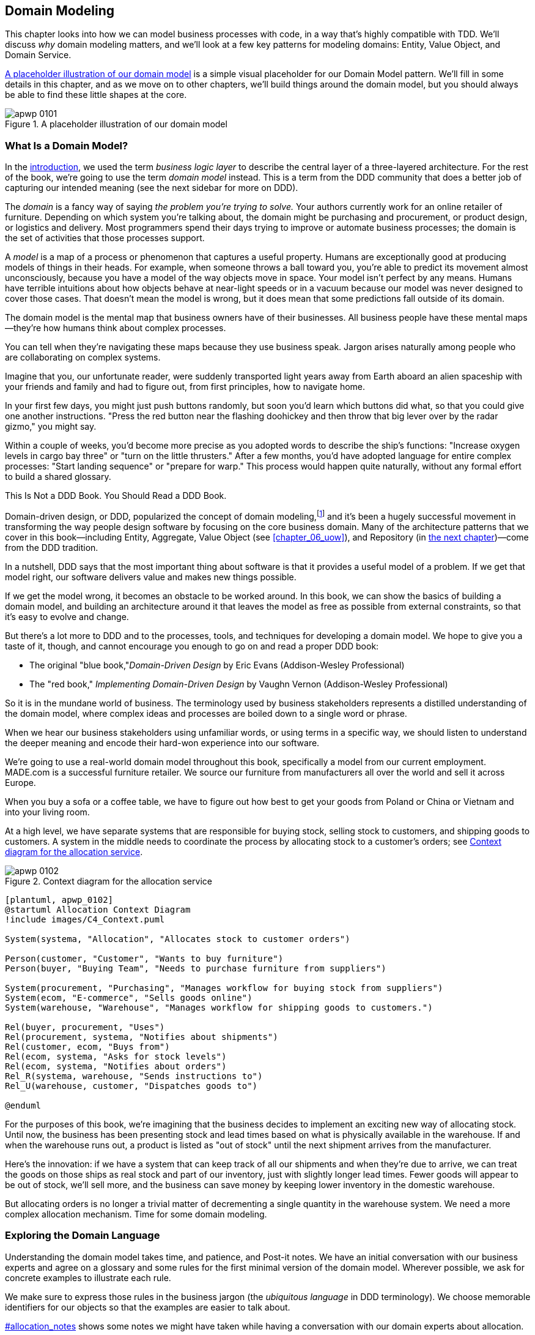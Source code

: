 [[chapter_01_domain_model]]
== Domain Modeling

This chapter looks into how we can model business processes with code, in a way
that's highly compatible with TDD. ((("domain modeling", id="ix_dommod"))) We'll discuss _why_ domain modeling
matters, and we'll look at a few key patterns for modeling domains: Entity,
Value Object, and Domain Service.

<<maps_chapter_01_notext>> is a simple visual placeholder for our Domain
Model pattern. We'll fill in some details in this chapter, and as we move on to
other chapters, we'll build things around the domain model, but you should
always be able to find these little shapes at the core.

[[maps_chapter_01_notext]]
.A placeholder illustration of our domain model
image::images/apwp_0101.png[]

[role="pagebreak-before less_space"]
=== What Is a Domain Model?

In the <<introduction, introduction>>, we used the term _business logic layer_ to describe the
central layer of a three-layered architecture.((("business logic layer"))) For the rest of the book, we're
going to use the term _domain model_ instead. This is a term from the DDD
community that does a better job of capturing our intended meaning (see the
next sidebar for more on DDD).

The _domain_ is a fancy way of saying _the problem you're trying to solve._ Your
authors currently work for an online retailer of furniture.((("domain"))) Depending on which system
you're talking about, the domain might be purchasing and procurement, or product
design, or logistics and delivery. Most programmers spend their days trying to
improve or automate business processes; the domain is the set of activities
that those processes support.

A _model_ is a map of a process((("model (domain)"))) or phenomenon that captures a useful property.
Humans are exceptionally good at producing models of things in their heads. For
example, when someone throws a ball toward you, you're able to predict its
movement almost unconsciously, because you have a model of the way objects move in
space. Your model isn't perfect by any means. Humans have terrible intuitions
about how objects behave at near-light speeds or in a vacuum because our model
was never designed to cover those cases. That doesn't mean the model is wrong,
but it does mean that some predictions fall outside of its domain.

The domain model is the mental map that business owners have of their
businesses. All business people have these mental maps--they're how humans think
about complex processes.

You can tell when they're navigating these maps because they use business speak.
Jargon arises naturally among people who are collaborating on complex systems.

Imagine that you, our unfortunate reader, were suddenly transported light years
away from Earth aboard an alien spaceship with your friends and family and had
to figure out, from first principles, how to navigate home.

In your first few days, you might just push buttons randomly, but soon you'd
learn which buttons did what, so that you could give one another instructions.
"Press the red button near the flashing doohickey and then throw that big
lever over by the radar gizmo," you might say.

Within a couple of weeks, you'd become more precise as you adopted words to
describe the ship's functions: "Increase oxygen levels in cargo bay three"
or "turn on the little thrusters." After a few months, you'd have adopted
language for entire complex processes: "Start landing sequence" or "prepare
for warp." This process would happen quite naturally, without any formal effort
to build a shared glossary.

[role="nobreakinside less_space"]
.This Is Not a DDD Book. You Should Read a DDD Book.
*****************************************************************

Domain-driven design, or DDD, popularized the concept of domain modeling,footnote:[
DDD did not originate domain modeling. Eric Evans refers to the 2002 book _Object Design_
by Rebecca Wirfs-Brock and Alan McKean  (Addison-Wesley Professional), which introduced responsibility-driven
design, of which DDD is a special case dealing with the domain.((("domain-driven design (DDD)"))) But even that is
too late, and OO enthusiasts will tell you to look further back to Ivar
Jacobson and Grady Booch; the term has been around since the mid-1980s.]
and it's been a hugely successful movement in transforming the way people
design software by focusing on the core business domain. Many of the
architecture patterns that we cover in this book—including Entity, Aggregate, Value Object (see <<chapter_06_uow>>), and Repository (in
<<chapter_02_repository,the next chapter>>)—come from the DDD tradition.

In a nutshell, DDD says that the most important thing about software is that it
provides a useful model of a problem.  If we get that model right, our
software delivers value and makes new things possible.

If we get the model wrong, it becomes an obstacle to be worked around. In this book,
we can show the basics of building a domain model, and building an architecture
around it that leaves the model as free as possible from external constraints,
so that it's easy to evolve and change.

But there's a lot more to DDD and to the processes, tools, and techniques for
developing a domain model. We hope to give you a taste of it, though,
and cannot encourage you enough to go on and read a proper DDD book:

* The original "blue book,"_Domain-Driven Design_ by Eric Evans (Addison-Wesley Professional)
* The "red book," _Implementing Domain-Driven Design_
  by Vaughn Vernon (Addison-Wesley Professional)

*****************************************************************

So it is in the mundane world of business. The terminology used by business
stakeholders represents a distilled understanding of the domain model, where
complex ideas and processes are boiled down to a single word or phrase.

When we hear our business stakeholders using unfamiliar words, or using terms
in a specific way, we should listen to understand the deeper meaning and encode
their hard-won experience into our software.

We're going to use a real-world domain model throughout this book, specifically
a model from our current employment. MADE.com is a successful furniture
retailer. We source our furniture from manufacturers all over the world and
sell it across Europe.

When you buy a sofa or a coffee table, we have to figure out how best
to get your goods from Poland or China or Vietnam and into your living room.

At a high level, we have separate systems that are responsible for buying
stock, selling stock to customers, and shipping goods to customers. A
system in the middle needs to coordinate the process by allocating stock
to a customer's orders; see <<allocation_context_diagram>>.

[[allocation_context_diagram]]
.Context diagram for the allocation service
image::images/apwp_0102.png[]
[role="image-source"]
----
[plantuml, apwp_0102]
@startuml Allocation Context Diagram
!include images/C4_Context.puml

System(systema, "Allocation", "Allocates stock to customer orders")

Person(customer, "Customer", "Wants to buy furniture")
Person(buyer, "Buying Team", "Needs to purchase furniture from suppliers")

System(procurement, "Purchasing", "Manages workflow for buying stock from suppliers")
System(ecom, "E-commerce", "Sells goods online")
System(warehouse, "Warehouse", "Manages workflow for shipping goods to customers.")

Rel(buyer, procurement, "Uses")
Rel(procurement, systema, "Notifies about shipments")
Rel(customer, ecom, "Buys from")
Rel(ecom, systema, "Asks for stock levels")
Rel(ecom, systema, "Notifies about orders")
Rel_R(systema, warehouse, "Sends instructions to")
Rel_U(warehouse, customer, "Dispatches goods to")

@enduml
----

For the purposes of this book, we're imagining that the business
decides to implement an exciting new way of allocating stock.  Until now, the
business has been presenting stock and lead times based on what is physically
available in the warehouse.  If and when the warehouse runs out, a product is
listed as "out of stock" until the next shipment arrives from the manufacturer.

Here's the innovation: if we have a system that can keep track of all our shipments
and when they're due to arrive, we can treat the goods on those ships as
real stock and part of our inventory, just with slightly longer lead times.
Fewer goods will appear to be out of stock, we'll sell more, and the business
can save money by keeping lower inventory in the domestic warehouse.

But allocating orders is no longer a trivial matter of decrementing a single
quantity in the warehouse system. We need a more complex allocation mechanism.
Time for some domain modeling.


=== Exploring the Domain Language

Understanding the domain model takes time, and patience, and Post-it notes. We
have an initial conversation with our business experts and agree on a glossary
and some rules for the first minimal version of the domain model.((("domain modeling", "domain language")))((("domain language"))) Wherever
possible, we ask for concrete examples to illustrate each rule.

We make sure to express those rules in the business jargon (the _ubiquitous
language_ in DDD terminology). We choose memorable identifiers for our objects
so that the examples are easier to talk about.

pass:[<a data-type="xref" href="#allocation_notes" data-xrefstyle="select:nopage">#allocation_notes</a>] shows some notes we might have taken while having a
conversation with our domain experts about allocation.

[role="small"]
[[allocation_notes]]
.Some Notes on Allocation
****
A _product_ is identified by a _SKU_, pronounced "skew," which is short for _stock-keeping unit_. _Customers_ place _orders_. An order is identified by an _order reference_
and comprises multiple _order lines_, where each line has a _SKU_ and a _quantity_. For example:

- 10 units of RED-CHAIR
- 1 unit of TASTELESS-LAMP

The purchasing department orders small _batches_ of stock. A _batch_ of stock has a unique ID called a _reference_, a _SKU_, and a _quantity_.

We need to _allocate_ _order lines_ to _batches_. When we've allocated an
order line to a batch, we will send stock from that specific batch to the
customer's delivery address. When we allocate _x_ units of stock to a batch, the _available quantity_ is reduced by _x_. For example:

- We have a batch of 20 SMALL-TABLE, and we allocate an order line for 2 SMALL-TABLE.
- The batch should have 18 SMALL-TABLE remaining.

We can't allocate to a batch if the available quantity is less than the quantity of the order line. For example:

- We have a batch of 1 BLUE-CUSHION, and an order line for 2 BLUE-CUSHION.
- We should not be able to allocate the line to the batch.

We can't allocate the same line twice. For example:

- We have a batch of 10 BLUE-VASE, and we allocate an order line for 2 BLUE-VASE.
- If we allocate the order line again to the same batch, the batch should still
  have an available quantity of 8.

Batches have an _ETA_ if they are currently shipping, or they may be in _warehouse stock_. We allocate to warehouse stock in preference to shipment batches. We allocate to shipment batches in order of which has the earliest ETA.
****

[role="nobreakinside less_space"]
.Exercise for the Reader
******************************************************************************
Why not have a go at solving this problem yourself? Write a few unit tests to
see if you can capture the essence of these business rules in nice, clean
code.

You'll find some https://github.com/cosmicpython/code/tree/chapter_01_domain_model_exercise[placeholder unit tests on GitHub], but you could just start from
scratch, or combine/rewrite them however you like.((("GitHub", "placeholder unit tests on")))

//TODO: add test_cannot_allocate_same_line_twice ?
//(EJ3): nice to have for completeness, but not necessary

******************************************************************************


=== Unit Testing Domain Models

We're not going to show you how TDD works in this book, but we want to show you
how we would construct a model from this business conversation.((("unit testing domain models", id="ix_UTDM")))((("domain modeling", "unit testing domain models", id="ix_dommodUT")))

Here's what one of our first tests might look like:

[[first_test]]
.A first test for allocation (test_batches.py)
====
[source,python]
----
def test_allocating_to_a_batch_reduces_the_available_quantity():
    batch = Batch("batch-001", "SMALL-TABLE", qty=20, eta=date.today())
    line = OrderLine('order-ref', "SMALL-TABLE", 2)

    batch.allocate(line)

    assert batch.available_quantity == 18
----
====

The name of our unit test describes the behavior that we want to see from the
system, and the names of the classes and variables that we use are taken from the
business jargon. We could show this code to our nontechnical coworkers, and
they would agree that this correctly describes the behavior of the system.

And here is a domain model that meets our requirements:

[[domain_model_1]]
.First cut of a domain model for batches (model.py)
====
[source,python]
[role="non-head"]
----
@dataclass(frozen=True)  #<1><2>
class OrderLine:
    orderid: str
    sku: str
    qty: int


class Batch:
    def __init__(
        self, ref: str, sku: str, qty: int, eta: Optional[date]  #<2>
    ):
        self.reference = ref
        self.sku = sku
        self.eta = eta
        self.available_quantity = qty

    def allocate(self, line: OrderLine):
        self.available_quantity -= line.qty  #<3>
----
====

<1> `OrderLine` is an immutable dataclass
    with no behavior.footnote:[In previous Python versions, we
    might have used a namedtuple. You could also check out Hynek Schlawack's
    excellent https://pypi.org/project/attrs[attrs].]

<2> We're not showing imports in most code listings, in an attempt to keep them
    clean. We're hoping you can guess
    that this came via `from dataclasses import dataclass`; likewise,
    `typing.Optional` and `datetime.date`. If you want to double-check
    anything, you can see the full working code for each chapter in
    its branch (e.g.,
    https://github.com/python-leap/code/tree/chapter_01_domain_model[chapter_01_domain_model]).

<3> Type hints are still a matter of controversy in the Python world.((("type hints"))) For
    domain models, they can sometimes help to clarify or document what the
    expected arguments are, and people with IDEs are often grateful for them.
    You may decide the price paid in terms of readability is too high.


Our implementation here is trivial: a `Batch` just wraps an integer
`available_quantity`, and we decrement that value on allocation. We've written
quite a lot of code just to subtract one number from another, but we think that modeling our
domain precisely will pay off.footnote:[
Or perhaps you think there's not enough code?  What about some sort of check
that the SKU in the `OrderLine` matches `Batch.sku`?  We saved some thoughts on
validation for <<appendix_validation>>.]

Let's write some new failing tests:


[[test_can_allocate]]
.Testing logic for what we can allocate (test_batches.py)
====
[source,python]
----
def make_batch_and_line(sku, batch_qty, line_qty):
    return (
        Batch("batch-001", sku, batch_qty, eta=date.today()),
        OrderLine("order-123", sku, line_qty)
    )


def test_can_allocate_if_available_greater_than_required():
    large_batch, small_line = make_batch_and_line("ELEGANT-LAMP", 20, 2)
    assert large_batch.can_allocate(small_line)

def test_cannot_allocate_if_available_smaller_than_required():
    small_batch, large_line = make_batch_and_line("ELEGANT-LAMP", 2, 20)
    assert small_batch.can_allocate(large_line) is False

def test_can_allocate_if_available_equal_to_required():
    batch, line = make_batch_and_line("ELEGANT-LAMP", 2, 2)
    assert batch.can_allocate(line)

def test_cannot_allocate_if_skus_do_not_match():
    batch = Batch("batch-001", "UNCOMFORTABLE-CHAIR", 100, eta=None)
    different_sku_line = OrderLine("order-123", "EXPENSIVE-TOASTER", 10)
    assert batch.can_allocate(different_sku_line) is False
----
====

There's nothing too unexpected here. We've refactored our test suite so that we
don't keep repeating the same lines of code to create a batch and a line for
the same SKU; and we've written four simple tests for a new method
`can_allocate`. Again, notice that the names we use mirror the language of our
domain experts, and the examples we agreed upon are directly written into code.

We can implement this straightforwardly, too, by writing the `can_allocate`
method of `Batch`:


[[can_allocate]]
.A new method in the model (model.py)
====
[source,python]
----
    def can_allocate(self, line: OrderLine) -> bool:
        return self.sku == line.sku and self.available_quantity >= line.qty
----
====

So far, we can manage the implementation by just incrementing and decrementing
`Batch.available_quantity`, but as we get into `deallocate()` tests, we'll be
forced into a more intelligent solution:


[[test_deallocate_unallocated]]
.This test is going to require a smarter model (test_batches.py)
====
[source,python]
----
def test_can_only_deallocate_allocated_lines():
    batch, unallocated_line = make_batch_and_line("DECORATIVE-TRINKET", 20, 2)
    batch.deallocate(unallocated_line)
    assert batch.available_quantity == 20
----
====

In this test, we're asserting that deallocating a line from a batch has no effect
unless the batch previously allocated the line. For this to work, our `Batch`
needs to understand which lines have been allocated. Let's look at the
implementation:


[[domain_model_complete]]
.The domain model now tracks allocations (model.py)
====
[source,python]
[role="non-head"]
----
class Batch:
    def __init__(
        self, ref: str, sku: str, qty: int, eta: Optional[date]
    ):
        self.reference = ref
        self.sku = sku
        self.eta = eta
        self._purchased_quantity = qty
        self._allocations = set()  # type: Set[OrderLine]

    def allocate(self, line: OrderLine):
        if self.can_allocate(line):
            self._allocations.add(line)

    def deallocate(self, line: OrderLine):
        if line in self._allocations:
            self._allocations.remove(line)

    @property
    def allocated_quantity(self) -> int:
        return sum(line.qty for line in self._allocations)

    @property
    def available_quantity(self) -> int:
        return self._purchased_quantity - self.allocated_quantity

    def can_allocate(self, line: OrderLine) -> bool:
        return self.sku == line.sku and self.available_quantity >= line.qty

----
====

// TODO explain why harry refuses to use the inline type hints syntax

<<model_diagram>> shows the model in UML.


[[model_diagram]]
.Our model in UML
image::images/apwp_0103.png[]
[role="image-source"]
----
[plantuml, apwp_0103, config=plantuml.cfg]

left to right direction
hide empty members

class Batch {
    reference
    sku
    eta
    _purchased_quantity
    _allocations
}

class OrderLine {
    orderid
    sku
    qty
}

Batch::_allocations o-- OrderLine
----


Now we're getting somewhere! A batch now keeps track of a set of allocated
`OrderLine` objects. When we allocate, if we have enough available quantity, we
just add to the set. Our `available_quantity` is now a calculated property:
purchased quantity minus allocated quantity.

Yes, there's plenty more we could do. It's a little disconcerting that
both `allocate()` and `deallocate()` can fail silently, but we have the
basics.

Incidentally, using a set for `._allocations` makes it simple for us
to handle the last test, because items in a set are unique:


[[last_test]]
.Last batch test!  (test_batches.py)
====
[source,python]
----
def test_allocation_is_idempotent():
    batch, line = make_batch_and_line("ANGULAR-DESK", 20, 2)
    batch.allocate(line)
    batch.allocate(line)
    assert batch.available_quantity == 18
----
====

At the moment, it's probably a valid criticism to say that the domain model is
too trivial to bother with DDD (or even object orientation!). In real life,
any number of business rules and edge cases crop up: customers can ask for
delivery on specific future dates, which means we might not want to allocate
them to the earliest batch. Some SKUs aren't in batches, but ordered on
demand directly from suppliers, so they have different logic. Depending on the
customer's location, we can allocate to only a subset of warehouses and shipments
that are in their region—except for some SKUs we're happy to deliver from a
warehouse in a different region if we're out of stock in the home region. And
so on.  A real business in the real world knows how to pile on complexity faster
than we can show on the page!

But taking this simple domain model as a placeholder for something more complex, we're going to extend our simple domain model in the rest of the book and
plug it into the real world of APIs and databases and spreadsheets. We'll
see how sticking rigidly to our principles of encapsulation and careful
layering will help us to avoid a ball of mud.((("type hints")))


[role="nobreakinside"]
.More Types for More Type Hints
*******************************************************************************

If you really want to go to town with type hints, you could go so far as
wrapping primitive types by using `typing.NewType`:

[[too_many_types]]
.Just taking it way too far, Bob
====
[source,python]
[role="skip"]
----
from dataclasses import dataclass
from typing import NewType

Quantity = NewType("Quantity", int)
Sku = NewType("Sku", str)
Reference = NewType("Reference", str)
...

class Batch:
    def __init__(self, ref: Reference, sku: Sku, qty: Quantity):
        self.sku = sku
        self.reference = ref
        self._purchased_quantity = qty
----
====


That would allow our type checker to make sure that we don't pass a `Sku` where a
`Reference` is expected, for example.

Whether you think this is wonderful or appalling is a matter of debate.footnote:[It is appalling. Please, please don't do this. —Harry]

*******************************************************************************

==== Dataclasses Are Great for Value Objects

We've used `line` liberally in the previous code listings, but what is a
line?((("data modeling", "unit testing domain models", "dataclasses for value objects")))((("dataclasses", "use for value objects")))((("value objects", "using dataclasses for"))) In our business language, an _order_ has multiple _line_ items, where
each line has a SKU and a quantity. We can imagine that a simple YAML file
containing order information might look like this:


[[yaml_order_example]]
.Order info as YAML
====
[source,yaml]
[role="skip"]
----
Order_reference: 12345
Lines:
  - sku: RED-CHAIR
    qty: 25
  - sku: BLU-CHAIR
    qty: 25
  - sku: GRN-CHAIR
    qty: 25
----
====



Notice that while an order has a _reference_ that uniquely identifies it, a
_line_ does not. (Even if we add the order reference to the `OrderLine` class,
it's not something that uniquely identifies the line itself.)

Whenever we have a business concept that has data but no identity, we
often choose to represent it using the _Value Object_ pattern. A _value object_ is any
domain object that is uniquely identified by the data it holds; we usually
make them immutable:((("value objects", "defined")))

// [SG] seems a bit odd to hear about value objects before any mention of entities.

[[orderline_value_object]]
.OrderLine is a value object
====
[source,python]
[role="skip"]
----
@dataclass(frozen=True)
class OrderLine:
    orderid: OrderReference
    sku: ProductReference
    qty: Quantity
----
====

One of the nice things ((("named tuples", seealso="dataclasses")))that dataclasses (or namedtuples) give us is _value
equality_, which is the fancy way of saying, "Two lines with the same `orderid`,
`sku`, and `qty` are equal."


[[more_value_objects]]
.More examples of value objects
====
[source,python]
[role="skip"]
----
from dataclasses import dataclass
from typing import NamedTuple
from collections import namedtuple

@dataclass(frozen=True)
class Name:
    first_name: str
    surname: str

class Money(NamedTuple):
    currency: str
    value: int

Line = namedtuple('Line', ['sku', 'qty'])

def test_equality():
    assert Money('gbp', 10) == Money('gbp', 10)
    assert Name('Harry', 'Percival') != Name('Bob', 'Gregory')
    assert Line('RED-CHAIR', 5) == Line('RED-CHAIR', 5)
----
====

These value objects match our real-world intuition about how their values
work. It doesn't matter _which_ £10 note we're talking about, because they all
have the same value. Likewise, two names are equal if both the first and last
names match; and two lines are equivalent if they have the same customer order,
product code, and quantity. We can still have complex behavior on a value
object, though.((("value objects", "math with"))) In fact, it's common to support operations on values; for
example, mathematical operators:


[[value_object_maths]]
.Math with value objects
====
[source,python]
[role="skip"]
----
fiver = Money('gbp', 5)
tenner = Money('gbp', 10)

def can_add_money_values_for_the_same_currency():
    assert fiver + fiver == tenner

def can_subtract_money_values():
    assert tenner - fiver == fiver

def adding_different_currencies_fails():
    with pytest.raises(ValueError):
        Money('usd', 10) + Money('gbp', 10)

def can_multiply_money_by_a_number():
        assert fiver * 5 == Money('gbp', 25)

def multiplying_two_money_values_is_an_error():
    with pytest.raises(TypeError):
        tenner * fiver
----
====




==== Value Objects and Entities

An order line is uniquely identified by its order ID, SKU, and quantity; if we
change one of those values, we now have a new line.((("data modeling", "unit testing domain models", "value objects and entities")))((("value objects", "and entities", secondary-sortas="entities"))) That's the definition of a
value object: any object that is identified only by its data and doesn't have a
long-lived identity. What about a batch, though? That _is_ identified by a
reference.

We use the term _entity_ to describe a domain object that has long-lived
identity. ((("entities", "defined")))On the previous page, we introduced a `Name` class as a value object.
If we take the name Harry Percival and change one letter, we have the new
`Name` object Barry Percival.

It should be clear that Harry Percival is not equal to Barry Percival:


[[test_equality]]
.A name itself cannot change...
====
[source,python]
[role="skip"]
----
def test_name_equality():
    assert Name("Harry", "Percival") != Name("Barry", "Percival")
----
====


But what about Harry as a _person_? People do change their names, and their
marital status, and even their gender, but we continue to recognize them as the
same individual. That's because humans, unlike names, have a persistent
_identity_:


[[person_identity]]
.But a person can!
====
[source,python]
[role="skip"]
----
class Person:

    def __init__(self, name: Name):
        self.name = name


def test_barry_is_harry():
    harry = Person(Name("Harry", "Percival"))
    barry = harry

    barry.name = Name("Barry", "Percival")

    assert harry is barry and barry is harry
----
====



Entities, unlike values, have _identity equality_.((("entities", "identity equality")))((("identity equality (entities)"))) We can change their values,
and they are still recognizably the same thing. Batches, in our example, are
entities. We can allocate lines to a batch, or change the date that we expect
it to arrive, and it will still be the same entity.

We usually make this explicit in code ((("equality operators", "implementing on entities")))by implementing equality operators on
entities:



[[equality_on_batches]]
.Implementing equality operators (model.py)
====
[source,python]
----
class Batch:
    ...

    def __eq__(self, other):
        if not isinstance(other, Batch):
            return False
        return other.reference == self.reference

    def __hash__(self):
        return hash(self.reference)
----
====

Python's +++<code>__eq__</code>+++ magic method
defines((("&#x5f;&#x5f;eq&#x5f;&#x5f;magic method", primary-sortas="eq")))((("magic methods", "&#x5f;&#x5f;eq&#x5f;&#x5f;", secondary-sortas="eq"))) the behavior of the class for the `==` operator.footnote:[The +++<code>__eq__</code>+++ method is pronounced "dunder-EQ." By some, at least.]

For both entity and value objects, it's also worth thinking through how
+++<code>__hash__</code>+++ will work. ((("&#x5f;&#x5f;hash&#x5f;&#x5f; magic method", primary-sortas="hash")))((("magic methods", "&#x5f;&#x5f;hash&#x5f;&#x5f;", secondary-sortas="hash"))) It's the magic method Python uses to control the
behavior of objects when you add them to sets or use them as dict keys;
you can find more info https://oreil.ly/YUzg5[in the Python docs].

For value objects, the hash should be based on all the value attributes,
and we should ensure that the objects are immutable.  We get this for
free by specifying `@frozen=True` on the dataclass.

For entities, the simplest option is to say that the hash is ++None++, meaning
that the object is not hashable and cannot, for example, be used in a set.
If for some reason you decide you really do want to use set or dict operations
with entities, the hash should be based on the attribute(s), such as
`.reference`, that defines the entity's unique identity over time. You should
also try to somehow make _that_ attribute read-only.

WARNING: This is tricky territory; you shouldn't modify +++<code>__hash__</code>+++ without
    also modifying +++<code>__eq__</code>+++.  If you're not sure what you're doing,
    further reading is suggested. https://oreil.ly/vxkgX[
    "Python Hashes and Equality"] by our tech reviewer Hynek Schlawack is a good place to start.((("unit testing domain models", startref="ix_UTDM")))((("domain modeling", "unit testing domain models", startref="ix_dommodUT")))



=== Not Everything Has to Be an Object: A Domain Service Function

We've made a model to represent batches, but what we actually need
to do is allocate order lines against a specific set of batches that
represent all our stock.((("domain modeling", "functions for domain services", id="ix_dommodfnc")))

[quote, Eric Evans, Domain-Driven Design]
____
Sometimes, it just isn't a thing.
____

Evans discusses the idea of Domain Service
operations ((("domain services")))((("service-layer services vs. domain services")))that don't have a natural home in an entity or value object.footnote:[Domain services are
not the same thing as the services from the
<<chapter_04_service_layer,service layer>>, although they are
often closely related. A domain service represents a business concept or
process, whereas a service-layer service represents a use case for your
application. Often the service layer will call a domain service.] A
thing that allocates an order line, given a set of batches, sounds a lot like a
function, and we can take advantage of the fact that Python is a multiparadigm
language and just make it a function.((("domain services", "function for")))

Let's see how we might test-drive such a function:


[[test_allocate]]
.Testing our domain service (test_allocate.py)
====
[source,python]
----
def test_prefers_current_stock_batches_to_shipments():
    in_stock_batch = Batch("in-stock-batch", "RETRO-CLOCK", 100, eta=None)
    shipment_batch = Batch("shipment-batch", "RETRO-CLOCK", 100, eta=tomorrow)
    line = OrderLine("oref", "RETRO-CLOCK", 10)

    allocate(line, [in_stock_batch, shipment_batch])

    assert in_stock_batch.available_quantity == 90
    assert shipment_batch.available_quantity == 100


def test_prefers_earlier_batches():
    earliest = Batch("speedy-batch", "MINIMALIST-SPOON", 100, eta=today)
    medium = Batch("normal-batch", "MINIMALIST-SPOON", 100, eta=tomorrow)
    latest = Batch("slow-batch", "MINIMALIST-SPOON", 100, eta=later)
    line = OrderLine("order1", "MINIMALIST-SPOON", 10)

    allocate(line, [medium, earliest, latest])

    assert earliest.available_quantity == 90
    assert medium.available_quantity == 100
    assert latest.available_quantity == 100


def test_returns_allocated_batch_ref():
    in_stock_batch = Batch("in-stock-batch-ref", "HIGHBROW-POSTER", 100, eta=None)
    shipment_batch = Batch("shipment-batch-ref", "HIGHBROW-POSTER", 100, eta=tomorrow)
    line = OrderLine("oref", "HIGHBROW-POSTER", 10)
    allocation = allocate(line, [in_stock_batch, shipment_batch])
    assert allocation == in_stock_batch.reference
----
====

And our service((("functions", "for domain services"))) might look like this:


[[domain_service]]
.A standalone function for our domain service (model.py)
====
[source,python]
[role="non-head"]
----
def allocate(line: OrderLine, batches: List[Batch]) -> str:
    batch = next(
        b for b in sorted(batches) if b.can_allocate(line)
    )
    batch.allocate(line)
    return batch.reference
----
====

==== Python's Magic Methods Let Us Use Our Models with Idiomatic Python

You may or may not like the use of `next()` in the preceding code, but we're pretty
sure you'll agree that being able to use `sorted()` on our list of
batches is nice, idiomatic Python.((("magic methods", "allowing use of domain model with idiomatic Python")))((("&#x5f;&#x5f;gt&#x5f;&#x5f; magic method", primary-sortas="gt")))

To make it work, we implement +++<code>__gt__</code>+++ on our domain model:



[[dunder_gt]]
.Magic methods can express domain semantics (model.py)
====
[source,python]
----
class Batch:
    ...

    def __gt__(self, other):
        if self.eta is None:
            return False
        if other.eta is None:
            return True
        return self.eta > other.eta
----
====

That's lovely.


==== Exceptions Can Express Domain Concepts Too

We have one final concept to cover: exceptions
can be used ((("exceptions", "expressing domain concepts")))to express domain concepts too.((("domain exceptions"))) In our conversations
with domain experts, we've learned about the possibility that
an order cannot be allocated because we are _out of stock_, and
we can capture that by using a _domain exception_:


[[test_out_of_stock]]
.Testing out-of-stock exception (test_allocate.py)
====
[source,python]
----
def test_raises_out_of_stock_exception_if_cannot_allocate():
    batch = Batch('batch1', 'SMALL-FORK', 10, eta=today)
    allocate(OrderLine('order1', 'SMALL-FORK', 10), [batch])

    with pytest.raises(OutOfStock, match='SMALL-FORK'):
        allocate(OrderLine('order2', 'SMALL-FORK', 1), [batch])
----
====

We won't bore you too much with the implementation, but the main thing
to note is that we take care in naming our exceptions in the ubiquitous
language, just as we do our entities, value objects, and services:


[[out_of_stock]]
.Raising a domain exception (model.py)
====
[source,python]
----
class OutOfStock(Exception):
    pass


def allocate(line: OrderLine, batches: List[Batch]) -> str:
    try:
        batch = next(
        ...
    except StopIteration:
        raise OutOfStock(f'Out of stock for sku {line.sku}')
----
====


<<maps_chapter_01_withtext>> is a visual representation of where we've ended up.

[[maps_chapter_01_withtext]]
.Our domain model at the end of the chapter
image::images/apwp_0104.png[]

That'll probably do for now! We have a domain service that we can use for our
first use case.((("domain modeling", "functions for domain services", startref="ix_dommodfnc"))) But first we'll need a database...

[role="nobreakinside"]
.Domain Modeling Recap
*****************************************************************
Domain modeling::
    This is the part of your code that is closest to the business,
    the most likely to change, and the place where you deliver the
    most value to the business. Make it easy to understand and modify.

Distinguish entities from value objects::
    A value object is defined by its attributes.((("value objects", "entities versus")))((("entities", "value objects versus"))) It's usually best
    implemented as an immutable type. If you change an attribute on
    a Value Object, it represents a different object. In contrast,
    an entity has attributes that may vary over time and it will still be the
    same entity. It's important to define what _does_ uniquely identify
    an entity (usually some sort of name or reference field).

Not everything has to be an object::
    Python is a multiparadigm language, so let the "verbs" in your
    code be functions. For every `FooManager`, `BarBuilder`, or `BazFactory`,
    there's often a more expressive and readable `manage_foo()`, `build_bar()`,
    or `get_baz()` waiting to happen.((("functions")))

This is the time to apply your best OO design principles::
    Revisit the ((("object-oriented design principles")))SOLID principles and all the other good heuristics like "a versus is-a,"
    "prefer composition over inheritance," and so on.

You'll((("domain modeling", startref="ix_dommod"))) also want to think about consistency boundaries and aggregates::
    But that's a topic for <<chapter_07_aggregate>>.

*****************************************************************

